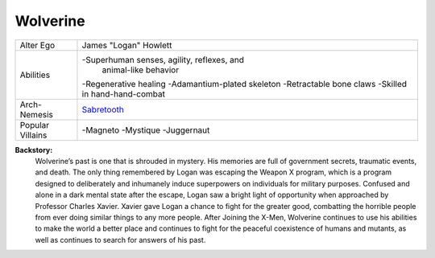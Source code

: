 Wolverine
=========

+--------------+--------------------------------------------+
| Alter Ego    |  James "Logan" Howlett                     |
+--------------+--------------------------------------------+
| Abilities    | -Superhuman senses, agility, reflexes, and |
|              |   animal-like behavior                     |
|              | -Regenerative healing                      |
|              | -Adamantium-plated skeleton                |   
|              | -Retractable bone claws                    | 
|              | -Skilled in hand-hand-combat               |
+--------------+--------------------------------------------+
| Arch-Nemesis | `Sabretooth`_                              |
+--------------+--------------------------------------------+
| Popular      | -Magneto                                   |
| Villains     | -Mystique                                  |
|              | -Juggernaut                                |
+--------------+--------------------------------------------+

.. _Sabretooth: ../villains/sabertooth.html

**Backstory:**
    Wolverine’s past is one that is shrouded in mystery. His memories are full of government secrets, traumatic events, and death. The only thing remembered by Logan was escaping the Weapon X program, which is a program designed to deliberately and inhumanely induce superpowers on individuals for military purposes. Confused and alone in a dark mental state after the escape, Logan saw a bright light of opportunity when approached by Professor Charles Xavier. Xavier gave Logan a chance to fight for the greater good, combatting the horrible people from ever doing similar things to any more people. After Joining the X-Men, Wolverine continues to use his abilities to make the world a better place and continues to fight for the peaceful coexistence of humans and mutants, as well as continues to search for answers of his past.
